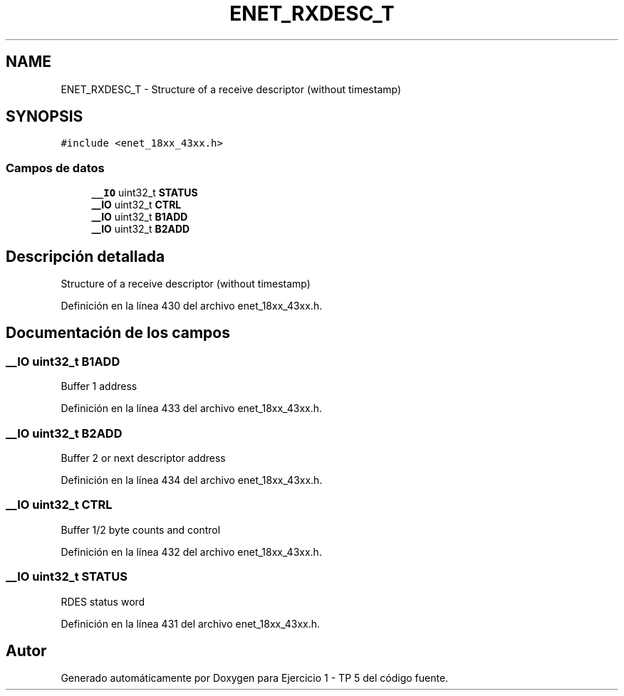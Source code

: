 .TH "ENET_RXDESC_T" 3 "Viernes, 14 de Septiembre de 2018" "Ejercicio 1 - TP 5" \" -*- nroff -*-
.ad l
.nh
.SH NAME
ENET_RXDESC_T \- Structure of a receive descriptor (without timestamp)  

.SH SYNOPSIS
.br
.PP
.PP
\fC#include <enet_18xx_43xx\&.h>\fP
.SS "Campos de datos"

.in +1c
.ti -1c
.RI "\fB__IO\fP uint32_t \fBSTATUS\fP"
.br
.ti -1c
.RI "\fB__IO\fP uint32_t \fBCTRL\fP"
.br
.ti -1c
.RI "\fB__IO\fP uint32_t \fBB1ADD\fP"
.br
.ti -1c
.RI "\fB__IO\fP uint32_t \fBB2ADD\fP"
.br
.in -1c
.SH "Descripción detallada"
.PP 
Structure of a receive descriptor (without timestamp) 
.PP
Definición en la línea 430 del archivo enet_18xx_43xx\&.h\&.
.SH "Documentación de los campos"
.PP 
.SS "\fB__IO\fP uint32_t B1ADD"
Buffer 1 address 
.PP
Definición en la línea 433 del archivo enet_18xx_43xx\&.h\&.
.SS "\fB__IO\fP uint32_t B2ADD"
Buffer 2 or next descriptor address 
.PP
Definición en la línea 434 del archivo enet_18xx_43xx\&.h\&.
.SS "\fB__IO\fP uint32_t CTRL"
Buffer 1/2 byte counts and control 
.PP
Definición en la línea 432 del archivo enet_18xx_43xx\&.h\&.
.SS "\fB__IO\fP uint32_t STATUS"
RDES status word 
.PP
Definición en la línea 431 del archivo enet_18xx_43xx\&.h\&.

.SH "Autor"
.PP 
Generado automáticamente por Doxygen para Ejercicio 1 - TP 5 del código fuente\&.
